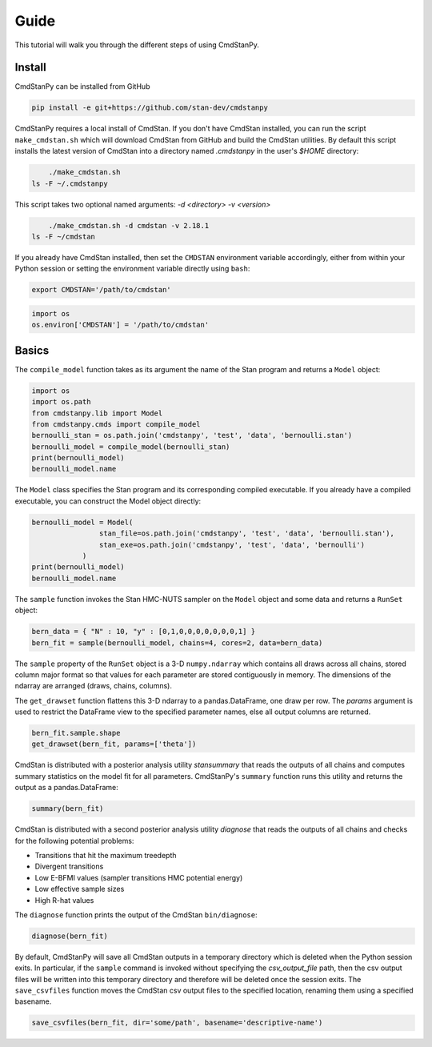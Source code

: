 Guide
=====

This tutorial will walk you through the different steps of using CmdStanPy. 

Install
-------

CmdStanPy can be installed from GitHub

.. code-block:: bash

	pip install -e git+https://github.com/stan-dev/cmdstanpy

CmdStanPy requires a local install of CmdStan.
If you don't have CmdStan installed, you can run the script ``make_cmdstan.sh`` which
will download CmdStan from GitHub and build the CmdStan utilities.
By default this script installs the latest version of CmdStan into a directory named
`.cmdstanpy` in the user's `$HOME` directory:


.. code-block:: bash

	./make_cmdstan.sh
    ls -F ~/.cmdstanpy

This script takes two optional named arguments: `-d <directory> -v <version>`

.. code-block:: bash

	./make_cmdstan.sh -d cmdstan -v 2.18.1
    ls -F ~/cmdstan

If you already have CmdStan installed, then set the ``CMDSTAN`` environment variable accordingly,
either from within your Python session or setting the environment variable directly using ``bash``:

.. code-block:: bash

	export CMDSTAN='/path/to/cmdstan'

.. code-block:: python

	import os
	os.environ['CMDSTAN'] = '/path/to/cmdstan'


Basics
------

The ``compile_model`` function takes as its argument the name of the Stan program and returns a ``Model`` object:

.. code-block:: python

	import os
	import os.path
	from cmdstanpy.lib import Model
	from cmdstanpy.cmds import compile_model
	bernoulli_stan = os.path.join('cmdstanpy', 'test', 'data', 'bernoulli.stan')
	bernoulli_model = compile_model(bernoulli_stan)
	print(bernoulli_model)
	bernoulli_model.name

The ``Model`` class specifies the Stan program and its corresponding compiled executable.
If you already have a compiled executable, you can construct the Model object directly:

.. code-block:: python

	bernoulli_model = Model(
			stan_file=os.path.join('cmdstanpy', 'test', 'data', 'bernoulli.stan'),
			stan_exe=os.path.join('cmdstanpy', 'test', 'data', 'bernoulli')
		    )
	print(bernoulli_model)
	bernoulli_model.name

The ``sample`` function invokes the Stan HMC-NUTS sampler on the ``Model`` object and some data
and returns a ``RunSet`` object:

.. code-block:: python

    bern_data = { "N" : 10, "y" : [0,1,0,0,0,0,0,0,0,1] }
    bern_fit = sample(bernoulli_model, chains=4, cores=2, data=bern_data)

The ``sample`` property of the ``RunSet`` object is a 3-D ``numpy.ndarray``
which contains all draws across all chains, stored column major format so that values
for each parameter are stored contiguously in memory.
The dimensions of the ndarray are arranged (draws, chains, columns).

The ``get_drawset`` function flattens this 3-D ndarray to a pandas.DataFrame,
one draw per row.  The `params` argument is used to restrict the DataFrame
view to the specified parameter names, else all output columns are returned.

.. code-block:: python

    bern_fit.sample.shape
    get_drawset(bern_fit, params=['theta'])


CmdStan is distributed with a posterior analysis utility `stansummary`
that reads the outputs of all chains and computes summary statistics
on the model fit for all parameters. CmdStanPy's ``summary`` function
runs this utility and returns the output as a pandas.DataFrame:

.. code-block:: python

    summary(bern_fit)

CmdStan is distributed with a second posterior analysis utility `diagnose`
that reads the outputs of all chains and checks for the following
potential problems:

+ Transitions that hit the maximum treedepth
+ Divergent transitions
+ Low E-BFMI values (sampler transitions HMC potential energy)
+ Low effective sample sizes
+ High R-hat values

The ``diagnose`` function prints the output of the CmdStan ``bin/diagnose``:

.. code-block:: python

    diagnose(bern_fit)

By default, CmdStanPy will save all CmdStan outputs in a temporary
directory which is deleted when the Python session exits.
In particular, if the ``sample`` command is invoked without
specifying the `csv_output_file` path, then the csv output files
will be written into this temporary directory and therefore will
be deleted once the session exits.
The ``save_csvfiles`` function moves the CmdStan csv output files
to the specified location, renaming them using a specified basename.

.. code-block:: python

    save_csvfiles(bern_fit, dir='some/path', basename='descriptive-name')

